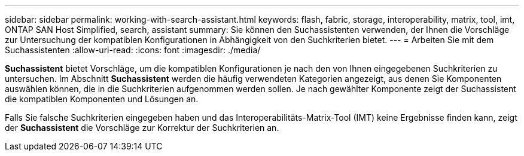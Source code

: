 ---
sidebar: sidebar 
permalink: working-with-search-assistant.html 
keywords: flash, fabric, storage, interoperability, matrix, tool, imt, ONTAP SAN Host Simplified, search, assistant 
summary: Sie können den Suchassistenten verwenden, der Ihnen die Vorschläge zur Untersuchung der kompatiblen Konfigurationen in Abhängigkeit von den Suchkriterien bietet. 
---
= Arbeiten Sie mit dem Suchassistenten
:allow-uri-read: 
:icons: font
:imagesdir: ./media/


[role="lead"]
*Suchassistent* bietet Vorschläge, um die kompatiblen Konfigurationen je nach den von Ihnen eingegebenen Suchkriterien zu untersuchen. Im Abschnitt *Suchassistent* werden die häufig verwendeten Kategorien angezeigt, aus denen Sie Komponenten auswählen können, die in die Suchkriterien aufgenommen werden sollen. Je nach gewählter Komponente zeigt der Suchassistent die kompatiblen Komponenten und Lösungen an.

Falls Sie falsche Suchkriterien eingegeben haben und das Interoperabilitäts-Matrix-Tool (IMT) keine Ergebnisse finden kann, zeigt der *Suchassistent* die Vorschläge zur Korrektur der Suchkriterien an.
